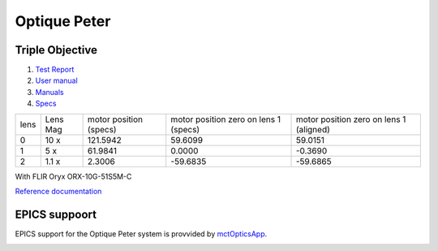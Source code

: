 Optique Peter
=============

Triple Objective
----------------

.. image:: ../img/optique_peter_triple.png 
   :width: 256px
   :align: center
   :alt: tomo_user


1. `Test Report <https://anl.box.com/s/y14sqiekd4tofg4617b3vgf4ll2og41p>`_
2. `User manual <https://anl.box.com/s/fnfh2okx1wx9n3a1h2k02r9odlqpxf5z>`_
3. `Manuals <https://anl.app.box.com/folder/138012188876>`_
4. `Specs <https://anl.box.com/s/8j9pkf96bkrijataekvnpjfmw89wzfdk>`_


+--------+------------+-----------------------------+-----------------------------------------+------------------------------------------+
|  lens  | Lens Mag   |   motor position (specs)    |   motor position zero on lens 1 (specs) |   motor position zero on lens 1 (aligned)|
+--------+------------+-----------------------------+-----------------------------------------+------------------------------------------+
|    0   |     10 x   |      121.5942               |                  59.6099                |                 59.0151                  |
+--------+------------+-----------------------------+-----------------------------------------+------------------------------------------+
|    1   |     5 x    |      61.9841                |                   0.0000                |                -0.3690                   |
+--------+------------+-----------------------------+-----------------------------------------+------------------------------------------+
|    2   |     1.1 x  |      2.3006                 |                 -59.6835                |               -59.6865                   |
+--------+------------+-----------------------------+-----------------------------------------+------------------------------------------+


With FLIR Oryx ORX-10G-51S5M-C 

+-----------+-----------+-----------------------------------+-----------------------------------+------------+-------------+---------------------------+----------------------------+------------------------+
|    lens   |  Lens Mag |   Image pixel size (μm) (specs)   |   Image pixel size (μm) (meas.)   | Pixels (H) |  Pixels (V) | Detector pixel size  (μm) |    H filed of view (mm)    |  V filed of view (mm)  |
+===========+===========+===================================+===================================+=============+=============+===========================+============================+========================+
|      0    |    10  x  |          0.35                     |                                   |     2448   |     2048    |          3.45             |         0.84               |     0.71               | 
+-----------+-----------+-----------------------------------+-----------------------------------+------------+-------------+---------------------------+----------------------------+------------------------+
|      1    |    5  x   |          0.69                     |                                   |     2448   |     2048    |          3.45             |         1.69               |     1.41               | 
+-----------+-----------+-----------------------------------+-----------------------------------+------------+-------------+---------------------------+----------------------------+------------------------+
|      2    |    1.1 x  |          3.14                     |                                   |     2448   |     2048    |          3.45             |         7.68               |     6.42               | 
+-----------+-----------+-----------------------------------+-----------------------------------+------------+-------------+---------------------------+----------------------------+------------------------+



.. image:: ../img/optique_peter_lens_motor.png 
   :width: 256px
   :align: center
   :alt: tomo_user


`Reference documentation <https://anl.box.com/s/ppb53bvkusbzvnx3j5ezgjsic4yetz81>`_

EPICS suppoort
--------------

EPICS support for the Optique Peter system is provvided by `mctOpticsApp <https://mctoptics.readthedocs.io/en/latest/mctOpticsApp.html#medm-files>`_.

.. image:: ../img/mctOptics.png
    :width: 75%
    :align: center